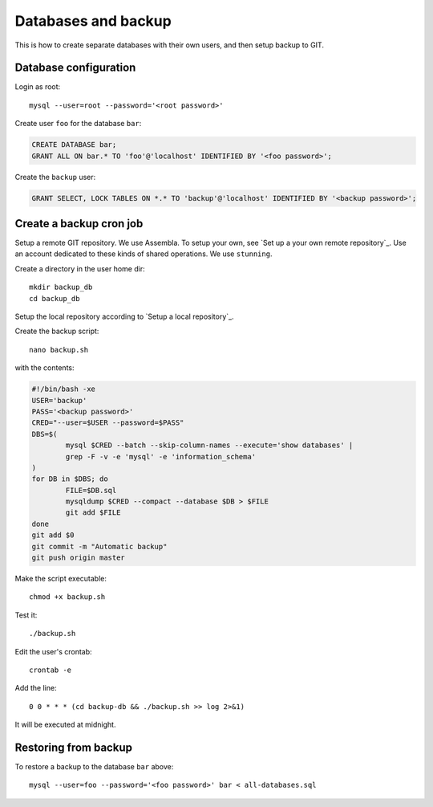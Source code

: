 Databases and backup
====================

This is how to create separate databases with their own users, and then setup backup to GIT.


Database configuration
----------------------

Login as root::

	mysql --user=root --password='<root password>'

Create user ``foo`` for the database ``bar``:

.. code-block:: sql

	CREATE DATABASE bar;
	GRANT ALL ON bar.* TO 'foo'@'localhost' IDENTIFIED BY '<foo password>';

Create the ``backup`` user:

.. code-block:: sql

	GRANT SELECT, LOCK TABLES ON *.* TO 'backup'@'localhost' IDENTIFIED BY '<backup password>';



Create a backup cron job
------------------------

Setup a remote GIT repository. We use Assembla. To setup your own, see `Set up a your own remote repository`_. 
Use an account dedicated to these kinds of shared operations. We use ``stunning``. 

Create a directory in the user home dir::

	mkdir backup_db
	cd backup_db

Setup the local repository according to `Setup a local repository`_.
	
Create the backup script::

	nano backup.sh
	
with the contents:

.. code-block:: bash

	#!/bin/bash -xe
	USER='backup'
	PASS='<backup password>'
	CRED="--user=$USER --password=$PASS"
	DBS=$(
		mysql $CRED --batch --skip-column-names --execute='show databases' |
		grep -F -v -e 'mysql' -e 'information_schema'
	)
	for DB in $DBS; do
		FILE=$DB.sql
		mysqldump $CRED --compact --database $DB > $FILE
		git add $FILE
	done
	git add $0
	git commit -m "Automatic backup"
	git push origin master

Make the script executable::

	chmod +x backup.sh

Test it::

	./backup.sh
	
Edit the user's crontab::

	crontab -e

Add the line::

	0 0 * * * (cd backup-db && ./backup.sh >> log 2>&1)

It will be executed at midnight.


Restoring from backup
---------------------

To restore a backup to the database ``bar`` above::

	mysql --user=foo --password='<foo password>' bar < all-databases.sql
